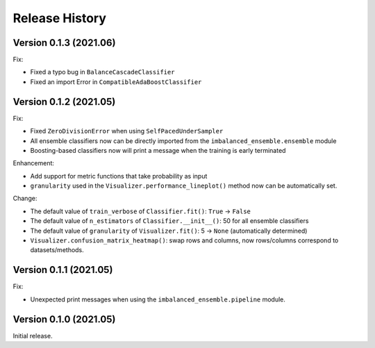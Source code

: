 Release History
***************

Version 0.1.3 (2021.06)
=========================

Fix:

- Fixed a typo bug in ``BalanceCascadeClassifier``
- Fixed an import Error in ``CompatibleAdaBoostClassifier``

Version 0.1.2 (2021.05)
=========================

Fix:

- Fixed ``ZeroDivisionError`` when using ``SelfPacedUnderSampler``
- All ensemble classifiers now can be directly imported from the ``imbalanced_ensemble.ensemble`` module
- Boosting-based classifiers now will print a message when the training is early terminated

Enhancement: 

- Add support for metric functions that take probability as input
- ``granularity`` used in the ``Visualizer.performance_lineplot()`` method now can be automatically set.

Change:

- The default value of ``train_verbose`` of ``Classifier.fit()``: ``True`` -> ``False``
- The default value of ``n_estimators`` of ``Classifier.__init__()``: 50 for all ensemble classifiers
- The default value of ``granularity`` of ``Visualizer.fit()``: 5 -> ``None`` (automatically determined)
- ``Visualizer.confusion_matrix_heatmap()``: swap rows and columns, now rows/columns correspond to datasets/methods.

Version 0.1.1 (2021.05)
=========================

Fix:

- Unexpected print messages when using the ``imbalanced_ensemble.pipeline`` module.

Version 0.1.0 (2021.05)
=========================

Initial release.